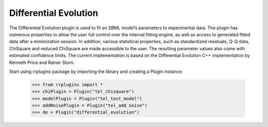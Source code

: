***********************
Differential Evolution
***********************

The Differential Evolution plugin is used to fit an SBML model’s parameters to experimental data. The plugin has numerous properties to allow the user full control over the internal fitting engine, as well as access to generated fitted data after a minimization session. In addition, various statistical properties, such as standardized residuals, Q-Q data, ChiSquare and reduced ChiSquare are made accessible to the user. The resulting parameter values also come with estimated confidence limits.
The current implementation is based on the Differential Evolution C++ implementation by Kenneth Price and Rainer Storn.


Start using rrplugins package by importing the library and creating a Plugin instance. 

     >>> from rrplugins import *
     >>> chiPlugin = Plugin("tel_chisquare") 
     >>> modelPlugin = Plugin("tel_test_model") 
     >>> addNoisePlugin = Plugin("tel_add_noise") 
     >>> de = Plugin("differential_evolution")



